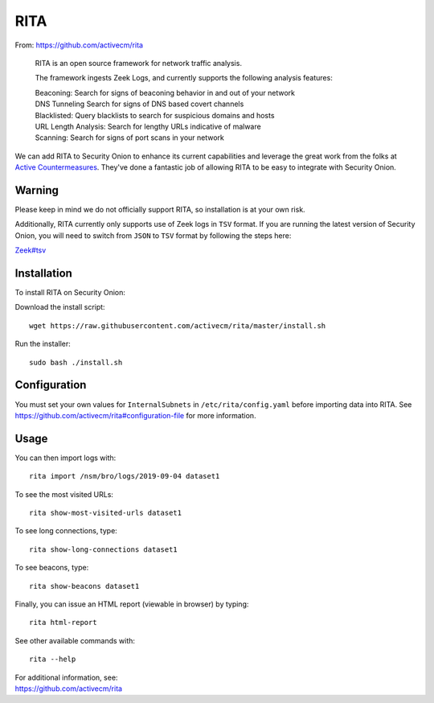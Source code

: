 RITA
====

From: https://github.com/activecm/rita

    RITA is an open source framework for network traffic analysis.

    The framework ingests Zeek Logs, and currently supports the following
    analysis features:

    | Beaconing: Search for signs of beaconing behavior in and out of
      your network
    | DNS Tunneling Search for signs of DNS based covert channels
    | Blacklisted: Query blacklists to search for suspicious domains and
      hosts
    | URL Length Analysis: Search for lengthy URLs indicative of malware
    | Scanning: Search for signs of port scans in your network

We can add RITA to Security Onion to enhance its current capabilities and leverage the great work from the folks at `Active Countermeasures <https://activecountermeasures.com/>`__. They've done a fantastic job of allowing RITA to be easy to integrate with Security Onion.

Warning
-------

Please keep in mind we do not officially support RITA, so installation is at your own risk.

Additionally, RITA currently only supports use of Zeek logs in ``TSV`` format. If you are running the latest version of Security Onion, you will need to switch from ``JSON`` to ``TSV`` format by following the steps here:

`<Zeek#tsv>`__

Installation
------------

To install RITA on Security Onion:

Download the install script:

::

   wget https://raw.githubusercontent.com/activecm/rita/master/install.sh

Run the installer:

::

   sudo bash ./install.sh
   
Configuration
-------------

You must set your own values for ``InternalSubnets`` in ``/etc/rita/config.yaml`` before importing
data into RITA. See https://github.com/activecm/rita#configuration-file for more information.

Usage
-----

You can then import logs with:

::

   rita import /nsm/bro/logs/2019-09-04 dataset1

To see the most visited URLs:

::

   rita show-most-visited-urls dataset1

To see long connections, type:

::

   rita show-long-connections dataset1

To see beacons, type:

::

   rita show-beacons dataset1

Finally, you can issue an HTML report (viewable in browser) by typing:

::

   rita html-report

See other available commands with:

::

   rita --help

| For additional information, see:
| https://github.com/activecm/rita
